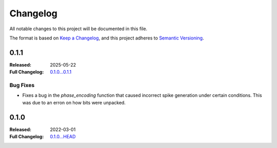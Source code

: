 .. _changelog:

Changelog
===================

All notable changes to this project will be documented in this file.

The format is based on `Keep a Changelog <https://keepachangelog.com/en/1.1.0/>`__,
and this project adheres to `Semantic Versioning <https://semver.org/spec/v2.0.0.html>`__.

0.1.1
-----
:Released: 2025-05-22
:Full Changelog: `0.1.0...0.1.1 <https://github.com/neuromorphic-polito/spikify/compare/0.1.0...0.1.1>`__

Bug Fixes
...........

- Fixes a bug in the `phase_encoding` function that caused incorrect spike generation under certain conditions. This was due to an erron on how bits were unpacked.



0.1.0
-----

:Released: 2022-03-01
:Full Changelog: `0.1.0...HEAD <https://github.com/neuromorphic-polito/spikify/compare/0.1.0...HEAD>`__

.. Improvements
.. ............



.. Bug fixes
.. .........


.. Internal improvements
.. ......................

